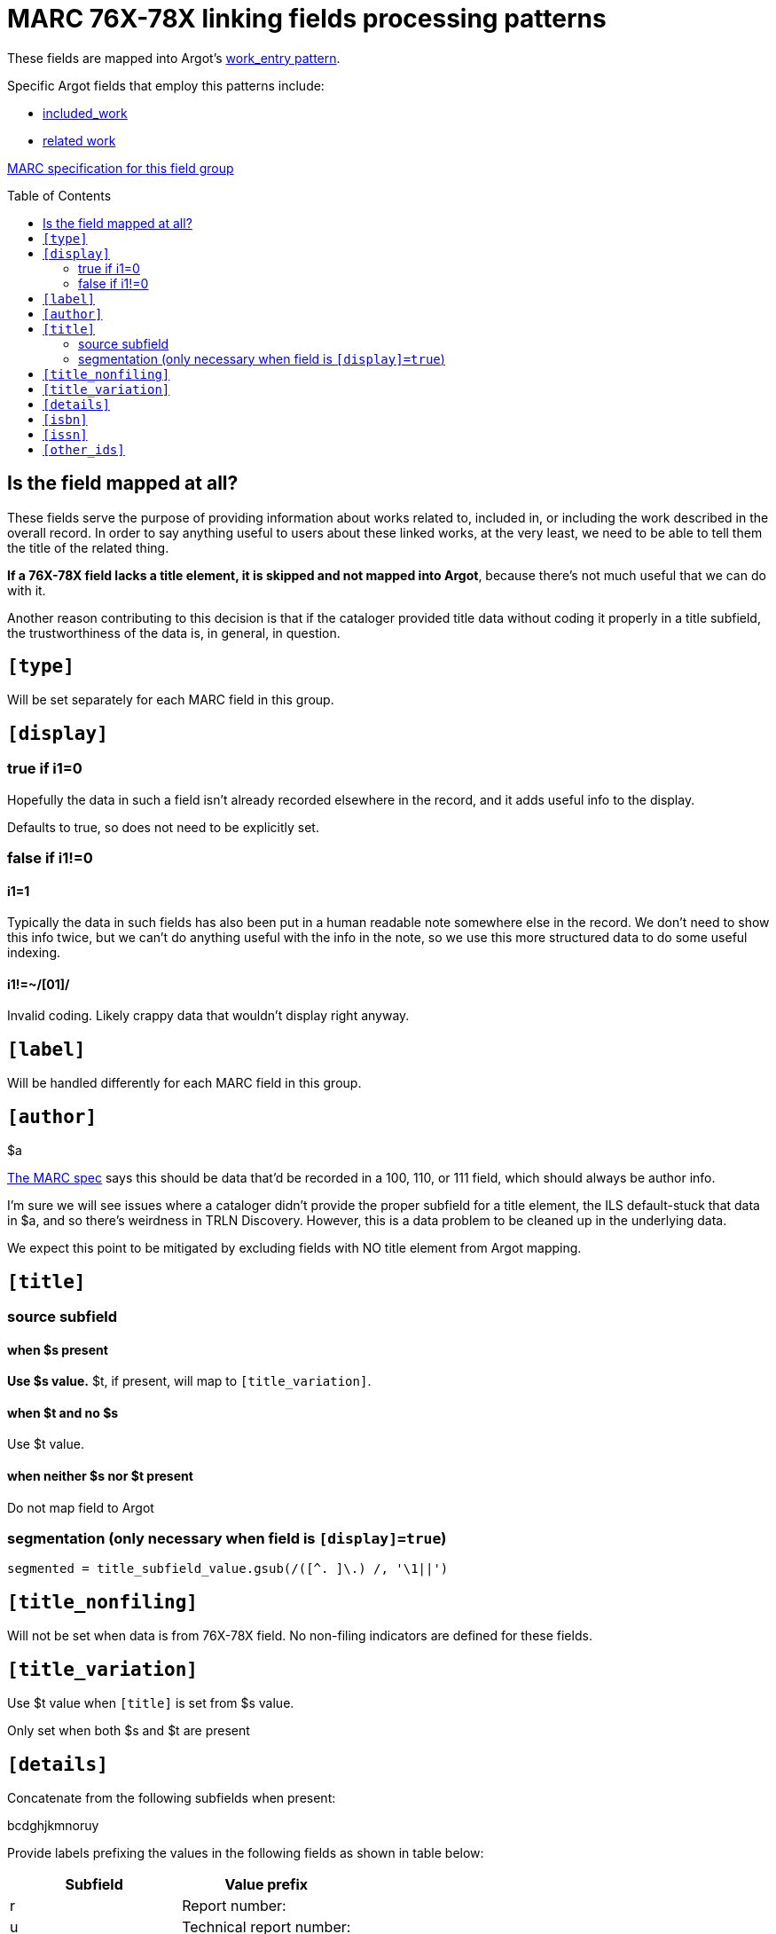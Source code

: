 :toc:
:toc-placement!:

= MARC 76X-78X linking fields processing patterns

These fields are mapped into Argot's https://github.com/trln/data-documentation/blob/master/argot/spec_docs/_pattern_work_entry.adoc[work_entry pattern].

Specific Argot fields that employ this patterns include:

* https://github.com/trln/data-documentation/blob/master/argot/spec_docs/included_work.adoc[included_work]
* https://github.com/trln/data-documentation/blob/master/argot/spec_docs/included_work.adoc[related work]

http://www.loc.gov/marc/bibliographic/bd76x78x.html[MARC specification for this field group]

toc::[]

== Is the field mapped at all?
These fields serve the purpose of providing information about works related to, included in, or including the work described in the overall record. In order to say anything useful to users about these linked works, at the very least, we need to be able to tell them the title of the related thing.

*If a 76X-78X field lacks a title element, it is skipped and not mapped into Argot*, because there's not much useful that we can do with it.

Another reason contributing to this decision is that if the cataloger provided title data without coding it properly in a title subfield, the trustworthiness of the data is, in general, in question.

== `[type]`
Will be set separately for each MARC field in this group.

== `[display]`
=== true if i1=0
Hopefully the data in such a field isn't already recorded elsewhere in the record, and it adds useful info to the display.

Defaults to true, so does not need to be explicitly set.

=== false if i1!=0
==== i1=1
Typically the data in such fields has also been put in a human readable note somewhere else in the record. We don't need to show this info twice, but we can't do anything useful with the info in the note, so we use this more structured data to do some useful indexing.

==== i1!=~/[01]/
Invalid coding. Likely crappy data that wouldn't display right anyway.

== `[label]`

Will be handled differently for each MARC field in this group.

== `[author]`

$a

http://www.loc.gov/marc/bibliographic/bd76x78x.html[The MARC spec] says this should be data that'd be recorded in a 100, 110, or 111 field, which should always be author info.

I'm sure we will see issues where a cataloger didn't provide the proper subfield for a title element, the ILS default-stuck that data in $a, and so there's weirdness in TRLN Discovery. However, this is a data problem to be cleaned up in the underlying data.

We expect this point to be mitigated by excluding fields with NO title element from Argot mapping.

== `[title]`
=== source subfield
==== when $s present
*Use $s value.* $t, if present, will map to `[title_variation]`.

==== when $t and no $s
Use $t value.

==== when neither $s nor $t present
Do not map field to Argot

=== segmentation (only necessary when field is `[display]=true`)

[source,ruby]
----
segmented = title_subfield_value.gsub(/([^. ]\.) /, '\1||')
----

== `[title_nonfiling]`
Will not be set when data is from 76X-78X field. No non-filing indicators are defined for these fields.

== `[title_variation]`
Use $t value when `[title]` is set from $s value.

Only set when both $s and $t are present

== `[details]`

Concatenate from the following subfields when present:

bcdghjkmnoruy

Provide labels prefixing the values in the following fields as shown in table below:

[cols=2*,options=header]
|===
|Subfield
|Value prefix

|r
|Report number:

|u
|Technical report number:

|y
|CODEN:
|===

== `[isbn]`
Use $z value(s).

$z is repeatable, so this must be an array.

== `[issn]`
Use $x value

== `[other_ids]`
Array

Map value from each of the following subfields as element in array

oruwy

$w special instructions: strip parenthetical prefix and trim leading spaces from resulting value

